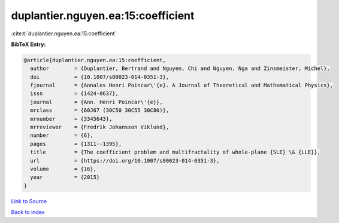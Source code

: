 duplantier.nguyen.ea:15:coefficient
===================================

:cite:t:`duplantier.nguyen.ea:15:coefficient`

**BibTeX Entry:**

.. code-block:: bibtex

   @article{duplantier.nguyen.ea:15:coefficient,
     author        = {Duplantier, Bertrand and Nguyen, Chi and Nguyen, Nga and Zinsmeister, Michel},
     doi           = {10.1007/s00023-014-0351-3},
     fjournal      = {Annales Henri Poincar\'{e}. A Journal of Theoretical and Mathematical Physics},
     issn          = {1424-0637},
     journal       = {Ann. Henri Poincar\'{e}},
     mrclass       = {60J67 (30C50 30C55 30C80)},
     mrnumber      = {3345643},
     mrreviewer    = {Fredrik Johansson Viklund},
     number        = {6},
     pages         = {1311--1395},
     title         = {The coefficient problem and multifractality of whole-plane {SLE} \& {LLE}},
     url           = {https://doi.org/10.1007/s00023-014-0351-3},
     volume        = {16},
     year          = {2015}
   }

`Link to Source <https://doi.org/10.1007/s00023-014-0351-3},>`_


`Back to index <../By-Cite-Keys.html>`_
